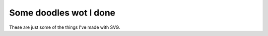 Some doodles wot I done
=======================

These are just some of the things I've made with SVG.
